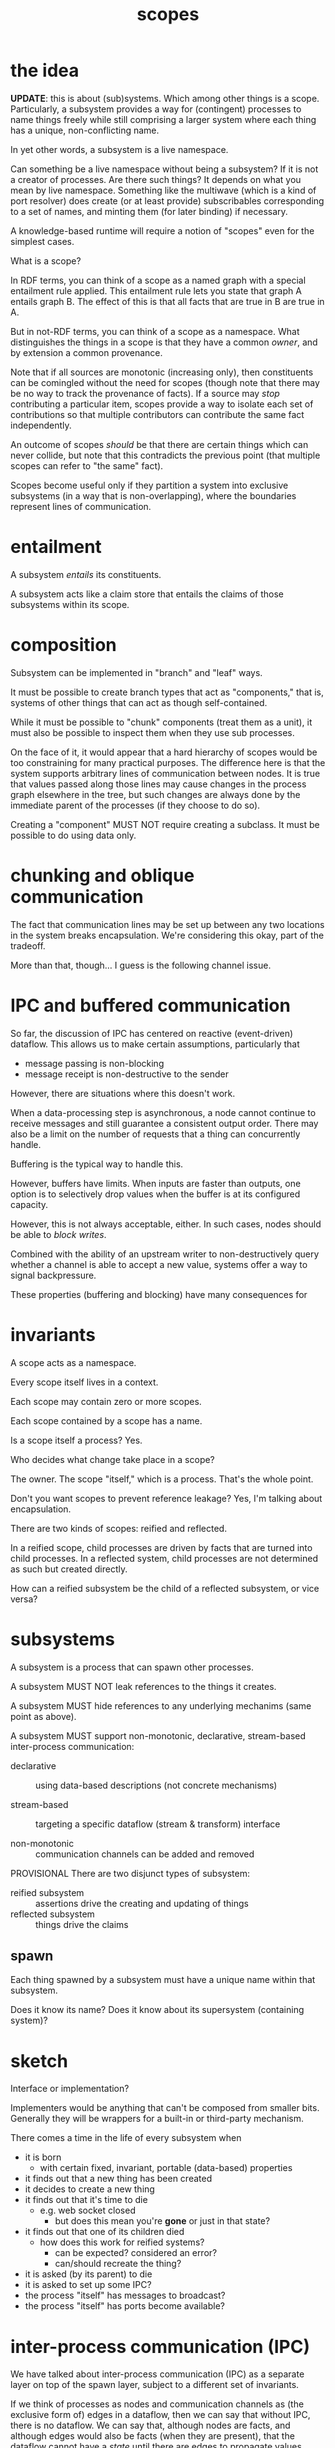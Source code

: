 #+TITLE:scopes

* the idea

*UPDATE*: this is about (sub)systems.  Which among other things is a scope.
Particularly, a subsystem provides a way for (contingent) processes to name
things freely while still comprising a larger system where each thing has a
unique, non-conflicting name.

In yet other words, a subsystem is a live namespace.

Can something be a live namespace without being a subsystem?  If it is not a
creator of processes.  Are there such things?  It depends on what you mean by
live namespace.  Something like the multiwave (which is a kind of port resolver)
does create (or at least provide) subscribables corresponding to a set of names,
and minting them (for later binding) if necessary.

A knowledge-based runtime will require a notion of "scopes" even for the
simplest cases.

What is a scope?

In RDF terms, you can think of a scope as a named graph with a special
entailment rule applied.  This entailment rule lets you state that graph A
entails graph B.  The effect of this is that all facts that are true in B are
true in A.

But in not-RDF terms, you can think of a scope as a namespace.  What
distinguishes the things in a scope is that they have a common /owner/, and by
extension a common provenance.

Note that if all sources are monotonic (increasing only), then constituents can
be comingled without the need for scopes (though note that there may be no way
to track the provenance of facts).  If a source may /stop/ contributing a
particular item, scopes provide a way to isolate each set of contributions so
that multiple contributors can contribute the same fact independently.

An outcome of scopes /should/ be that there are certain things which can never
collide, but note that this contradicts the previous point (that multiple scopes
can refer to "the same" fact).

Scopes become useful only if they partition a system into exclusive subsystems
(in a way that is non-overlapping), where the boundaries represent lines of
communication.

* entailment

A subsystem /entails/ its constituents.

A subsystem acts like a claim store that entails the claims of those subsystems
within its scope.


* composition

Subsystem can be implemented in "branch" and "leaf" ways.

It must be possible to create branch types that act as "components," that is,
systems of other things that can act as though self-contained.

While it must be possible to "chunk" components (treat them as a unit), it must
also be possible to inspect them when they use sub processes.

On the face of it, it would appear that a hard hierarchy of scopes would be too
constraining for many practical purposes.  The difference here is that the
system supports arbitrary lines of communication between nodes.  It is true that
values passed along those lines may cause changes in the process graph elsewhere
in the tree, but such changes are always done by the immediate parent of the
processes (if they choose to do so).

Creating a "component" MUST NOT require creating a subclass.  It must be
possible to do using data only.

* chunking and oblique communication

The fact that communication lines may be set up between any two locations in the
system breaks encapsulation.  We're considering this okay, part of the tradeoff.

More than that, though... I guess is the following channel issue.

* IPC and buffered communication

So far, the discussion of IPC has centered on reactive (event-driven) dataflow.
This allows us to make certain assumptions, particularly that
- message passing is non-blocking
- message receipt is non-destructive to the sender

However, there are situations where this doesn't work.

When a data-processing step is asynchronous, a node cannot continue to receive
messages and still guarantee a consistent output order.  There may also be a
limit on the number of requests that a thing can concurrently handle.

Buffering is the typical way to handle this.

However, buffers have limits.  When inputs are faster than outputs, one option
is to selectively drop values when the buffer is at its configured capacity.

However, this is not always acceptable, either.  In such cases, nodes should be
able to /block writes/.

Combined with the ability of an upstream writer to non-destructively query
whether a channel is able to accept a new value, systems offer a way to signal
backpressure.

These properties (buffering and blocking) have many consequences for 

* invariants

A scope acts as a namespace.

Every scope itself lives in a context.

Each scope may contain zero or more scopes.

Each scope contained by a scope has a name.

Is a scope itself a process?  Yes.

Who decides what change take place in a scope?

The owner.  The scope "itself," which is a process.  That's the whole point.

Don't you want scopes to prevent reference leakage?  Yes, I'm talking about
encapsulation.

There are two kinds of scopes: reified and reflected.

In a reified scope, child processes are driven by facts that are turned into
child processes.  In a reflected system, child processes are not determined as
such but created directly.

How can a reified subsystem be the child of a reflected subsystem, or vice
versa?

* subsystems

A subsystem is a process that can spawn other processes.

A subsystem MUST NOT leak references to the things it creates.

A subsystem MUST hide references to any underlying mechanims (same point as
above).

A subsystem MUST support non-monotonic, declarative, stream-based inter-process
communication:

- declarative :: using data-based descriptions (not concrete mechanisms)

- stream-based :: targeting a specific dataflow (stream & transform) interface

- non-monotonic :: communication channels can be added and removed

PROVISIONAL There are two disjunct types of subsystem:

- reified subsystem :: assertions drive the creating and updating of things
- reflected subsystem :: things drive the claims

** spawn

Each thing spawned by a subsystem must have a unique name within that subsystem.

Does it know its name?
Does it know about its supersystem (containing system)?

* sketch

Interface or implementation?

Implementers would be anything that can't be composed from smaller bits.
Generally they will be wrappers for a built-in or third-party mechanism.

There comes a time in the life of every subsystem when
- it is born
  - with certain fixed, invariant, portable (data-based) properties
- it finds out that a new thing has been created
- it decides to create a new thing
- it finds out that it's time to die
  - e.g. web socket closed
    - but does this mean you're *gone* or just in that state?
- it finds out that one of its children died
  - how does this work for reified systems?
    - can be expected?  considered an error?
    - can/should recreate the thing?
- it is asked (by its parent) to die
- it is asked to set up some IPC?
- the process "itself" has messages to broadcast?
- the process "itself" has ports become available?

* inter-process communication (IPC)

We have talked about inter-process communication (IPC) as a separate layer on
top of the spawn layer, subject to a different set of invariants.

If we think of processes as nodes and communication channels as (the exclusive
form of) edges in a dataflow, then we can say that without IPC, there is no
dataflow.  We can say that, although nodes are facts, and although edges would
also be facts (when they are present), that the dataflow cannot have a /state/
until there are edges to propagate values through it.  Ingresses may be an
exception to this.  An ingress can recieve values without there being an edge
connected to any other node.  In practice, though, most ingresses will be
implemented as streams, in which case a subscription (edge) /would/ be needed to
initiate activity.

What messaging can take place /outside/ of IPC?
- must be sufficient to support creation and destruction of processes

Do parents and children get comunication lines "for free" for that purpose?

The objective to avoid direct object references between systems supports the
notion that communication takes place through channels.

Note that IPC will require references between instances (at least for idiomatic
usage), and this subs/parent navigation is useful to see (when you have a way to
see it).

But won't some API's require direct references between instances?  i.e. there
are some methods that require an instance as an argument?  Outside of DOM, I
can't think of any offhand.

Spawn must be a direct, on-site operation.  (Sort of---even that can be mediated
through system if we have constructable descriptions).




** ports

We can consider that the endpoints of communication channels are associated with
- the process itself
- a (named) port associated with that process

It's possible to devise declarative IPC that targets either or both of those.

* questions

In a reflected system, isn't it possible for a process to die without its child
processes dying?  If so, could you maintain the "contingent" invariant by
reassigning it to an ancestor reified process (assuming the root is always one)?

Isn't it true that
- reify needs to be based around RDF @type
- reflect needs to be based around instance (class or @type)

So you can't really do both in the "same thing".

And why would you want to?

Can this be done through protocol implementations?

* ports, IPC, and facts /versus/ values

Note that the object graph gives you an idea of (some of) the possible lines of
communication in a program.  Where this breaks down is that you don't know what
references are embedded in closures.  Opaque closures really complicate
everything in metaprogramming.  (Private fields will soon add to this
debasement.)

We propose a runtime knowledge base in order to produce software artifacts with
traits that are essential for humans.

The knowledge base is not an end in its own right.  That is, the knowledge base
does not need to be all-knowing.  Some facts belong in the knowledge base
because they are of immediate importance to humans.  Some facts act as mediators
of knowlege: they make it possible to locate other information that does not
need to be in the knowledge base at all times.  Some facts---such as low-level
implementation details---may be knowable in userland but are of no interest.
Such facts we allow to remain as they have always been, subterranean.

We consider a distinction between this first tier (facts belonging in the
knowledge base) and the second tier (facts that are merely reachable).  Arguably
this group includes facts implied by, e.g. ontological or other rules.  With the
help of a backward-chaining engine (which we haven't implemented yet), such
facts could be reachable without being materialized.

But that isn't exactly what I mean here.  Maybe this is the wrong way to state
it.  What I mean is the difference between "the dataflow" and "the data."

Since a model with open semantics can represent any kind of entity, I'm wary of
making "dataflow" first-class from the outset.  Nevertheless, since it is
already possible for /static/ RDF graphs to talk about arbitrary domains in fixed
terms, we may as well at least consider the domain of /dynamic/ entities
(including dynamic graphs themselves) as a specially relevant to the modeling of
runtime activity.  This requires us to adopt at least one fundamental construct
for describing such activity.  There's a good point here, but I'm not quite
hitting it.  Anyway, it's a sideline in this context.

The notion of systems and processes which communicate through message passing is
basic.  Dataflow graphs are a construct that trades arbitrary message passing
for something more organized.  This tradeoff strongly favors the human.  Is it
the /only/ such tradeoff?  Perhaps not, but in any case the difficulty is not with
static dataflow.

If dataflow graphs take us from the unwieldy prospect of arbitrary message
passing into a more tractable space, it's clear that we need to take the next
step to make /arbitrarily changing/ dataflow similarly more tractable.

So it's worth asking how dataflow graphs achieve this win.  Message passing
occurs between identifiable entities (processes, actors, whatever).  Arbitrary
message passing means that any actor can send a message to any other actor at
any time.  Taking the processes as its nodes, a dataflow graph says that
messages may only be passed along its edges, which are usually directed.  In all
non-trivial systems, this greatly constrains how processes may interact.  The
question of what can influence what, for example, can be answered by common
graph analysis tools.  With unconstrained communication, such questions are
unanswerable.  Likewise, clustering algorithms can be used to identify
subsystems, etc.  Not to mention that graphs can be visualized in various ways.
Dataflow graphs "improve on" the general message passing situation by vastly
reducing the space of possibilities, and doing so in a way that is congruent
with a familiar and well-studied construct.

Now for the question of changes.  I downloaded a bunch of papers about dynamic
graph algorithms.  I haven't read them.  Though I'd note that they weren't about
dynamic graph /models/.  I suspect that most of the literature is in the realm of
dynamic graphs that simply report their state, rather than models that describe
how the graph changes.  Rather than stopping to read these papers, in any case,
I'm going to think through the problem as I see it.

Having said that, I should also note that /parts/ of... wait.  I was going to say
that parts of the dataflow graph in a system will be merely reflected rather
than reified.  This is true of nodes (think websocket clients), but I'm not sure
that it's true of edges.  All "wiring" between processes should well be able to
go through the system.

Going back to the point earlier, we can say that the dataflow graph (i.e. lines
of communication), being a set of facts essential to the system.

So yeah I forgot about this.  Over the summer I took the position that the
question of whether a fact belonged in the knowledge base was equivalent to the
question of whether it would need to be included for the purpose of transporting
the model.  This itself begs the question somewhat, because you can define what
is "essential" to the the model in different ways.  Sometimes a model's essence
is independent of its particular state.  But you can imagine cases in which you
can't convey the thing separately from the "transient" state of its processes.

Yet another way to distinguish the dataflow from the data is by rate of change:
we assume that the rate of dataflow is greater than the rate of change in the
dataflow structure itself.  It would seem in these cases that the graph is
failing at its intended purpose, though I haven't put my finger on exactly how.

Somewhat further to the earlier point about the "essence" of the model, we could
say that the dataflow's properties are asserted--- that they are "spoken"
somehow, while the model says nothing about the values.  The space of values is
infinite and generally orthogonal to the communication structure.

But the point here is that the values are not /always/ orthogonal to the
structure.  That is, changes in a dynamic dataflow /must/ be driven by the values
in the dataflow itself (or at least in /some/ dataflow), since the structure
itself is unchanging.

We are talking about a relationship between values and the /next/ state of the
graph.

Moving from open communication to a dataflow graph called for the introduction
of a new concept: lines of communication.

Moving from a graph that changes completely unpredictably to a graph that
changes more predictably must also call for the introuction of a new concept.

Suppose that you view the live (and unconstrained) communication taking place
among a set of actors.  This communication will insinuate a graph.  In practice,
the edges of the graph will be sparse.  That is, there will be pairs of nodes
that simply never communicate directly.  It is essentially the omission of these
potential edges that makes the explicit graph more readable and more telling
than the (dense) graph of /possible/ communication.

So let us consider the space of /possible/ changes to a graph, i.e. all possible
next graphs (next message send, in other example).  Unlike with the
communication channels, we don't have a natural bound on the set of ultimate
possibilities.  In that case, we reach a fix point when all possible edges have
been identified.

But suppose that we only consider the space of possibilities for a single
operation.  In terms of processes (nodes), we can either add a node or remove a
node.  This means that there are 2N possibilities for the next graph where N is
the number of nodes prior to the operation.

